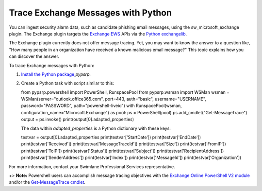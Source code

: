 Trace Exchange Messages with Python
===================================

You can ingest security alarm data, such as candidate phishing email
messages, using the sw_microsoft_exchange plugin. The Exchange plugin
targets the `Exchange
EWS <https://docs.microsoft.com/en-us/exchange/client-developer/exchange-web-services/start-using-web-services-in-exchange>`__
APIs via the `Python
exchangelib <https://pypi.org/project/exchangelib/>`__.

The Exchange plugin currently does not offer message tracing. Yet, you
may want to know the answer to a question like, "How many people in an
organization have received a known malicious email message?" This topic
explains how you can discover the answer.

To trace Exchange messages with Python:

#. `Install the Python
   package, <https://swimlane.com/knowledge-center/docs/administrator-guide/integrations/install-and-manage-python-packages>`__\ *pypsrp.*

#. Create a Python task with script similar to this:

   from pypsrp.powershell import PowerShell, RunspacePool from
   pypsrp.wsman import WSMan wsman =
   WSMan(server="outlook.office365.com", port=443, auth="basic",
   username="USERNAME", password="PASSWORD", path="powershell-liveid")
   with RunspacePool(wsman, configuration_name="Microsoft.Exchange") as
   pool: ps = PowerShell(pool) ps.add_cmdlet("Get-MessageTrace") output
   = ps.invoke() print(output[0].adapted_properties)

   The data within *adapted_properties* is a Python dictionary with
   these keys:

   testvar = output[0].adapted_properties print(testvar['StartDate'])
   print(testvar['EndDate']) print(testvar['Received'])
   print(testvar['MessageTraceId']) print(testvar['Size'])
   print(testvar['FromIP']) print(testvar['ToIP'])
   print(testvar['Status']) print(testvar['Subject'])
   print(testvar['RecipientAddress']) print(testvar['SenderAddress'])
   print(testvar['Index']) print(testvar['MessageId'])
   print(testvar['Organization'])

For more information, contact your Swimlane Professional Services
representative.

+> **Note:** Powershell users can accomplish message tracing objectives
with the `Exchange Online PowerShell V2
module <https://docs.microsoft.com/en-us/powershell/exchange/connect-to-exchange-online-powershell?view=exchange-ps>`__
and/or the `Get-MessageTrace
cmdlet <https://docs.microsoft.com/en-us/powershell/module/exchange/get-messagetrace?view=exchange-ps>`__.
